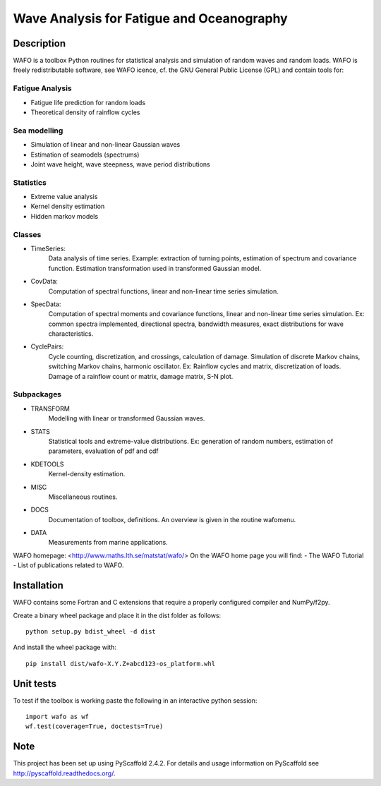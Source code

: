 ==========================================
Wave Analysis for Fatigue and Oceanography
==========================================

.. image:: https://badge.fury.io/py/wafo.png
    :target: https://pypi.python.org/pypi/wafo/

.. image:: https://travis-ci.org/wafo-project/pywafo.svg?branch=master
    :target: https://travis-ci.org/wafo-project/pywafo

.. image:: https://readthedocs.org/projects/pip/badge/?version=latest
    :target: http://pywafo.readthedocs.org/en/latest/

.. image:: https://landscape.io/github/wafo-project/pywafo/master/landscape.svg?style=flat
   :target: https://landscape.io/github/wafo-project/pywafo/master
   :alt: Code Health

.. image:: https://coveralls.io/repos/wafo-project/pywafo/badge.svg?branch=master
   :target: https://coveralls.io/github/wafo-project/pywafo?branch=master

.. image:: https://img.shields.io/pypi/pyversions/pywafo.svg
   :target: https://github.com/wafo-project/pywafo


Description
===========

WAFO is a toolbox Python routines for statistical analysis and simulation of
random waves and random loads. WAFO is freely redistributable software, see WAFO
icence, cf. the GNU General Public License (GPL) and contain tools for:
        
Fatigue Analysis
----------------

- Fatigue life prediction for random loads
- Theoretical density of rainflow cycles

Sea modelling
-------------

- Simulation of linear and non-linear Gaussian waves
- Estimation of seamodels (spectrums)
- Joint wave height, wave steepness, wave period distributions

Statistics
------------

- Extreme value analysis
- Kernel density estimation
- Hidden markov models

Classes
-------

* TimeSeries:
    Data analysis of time series. Example: extraction of turning points,
    estimation of spectrum and covariance function. Estimation transformation
    used in transformed Gaussian model.

* CovData:
    Computation of spectral functions, linear and non-linear time series
    simulation.

* SpecData:
    Computation of spectral moments and covariance functions, linear and
    non-linear time series simulation. Ex: common spectra implemented, 
    directional spectra, bandwidth measures, exact distributions for wave
    characteristics.

* CyclePairs:
    Cycle counting, discretization, and crossings, calculation of damage.
    Simulation of discrete Markov chains, switching Markov chains,
    harmonic oscillator. Ex:  Rainflow cycles and matrix, discretization of
    loads. Damage of a rainflow count or matrix, damage matrix, S-N plot.


Subpackages
-----------

* TRANSFORM
    Modelling with linear or transformed Gaussian waves.
* STATS
    Statistical tools and extreme-value distributions. Ex: generation of random
    numbers, estimation of parameters, evaluation of pdf and cdf
* KDETOOLS
    Kernel-density estimation.
* MISC
    Miscellaneous routines.
* DOCS
    Documentation of toolbox, definitions. An overview is given in the routine
    wafomenu.
* DATA
    Measurements from marine applications.

WAFO homepage: <http://www.maths.lth.se/matstat/wafo/>
On the WAFO home page you will find:
- The WAFO Tutorial
- List of publications related to WAFO.

Installation
============

WAFO contains some Fortran and C extensions that require a properly configured
compiler and NumPy/f2py.

Create a binary wheel package and place it in the dist folder as follows::

    python setup.py bdist_wheel -d dist

And install the wheel package with::
    
    pip install dist/wafo-X.Y.Z+abcd123-os_platform.whl


Unit tests
==========

To test if the toolbox is working paste the following in an interactive
python session::

   import wafo as wf
   wf.test(coverage=True, doctests=True)


Note
====

This project has been set up using PyScaffold 2.4.2. For details and usage
information on PyScaffold see http://pyscaffold.readthedocs.org/.


